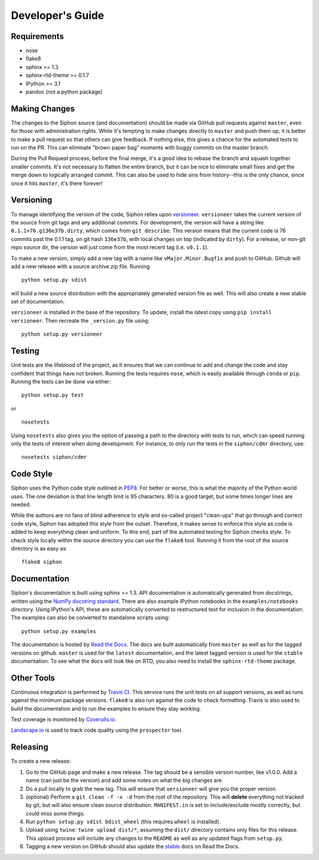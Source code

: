 =================
Developer's Guide
=================

------------
Requirements
------------

- nose
- flake8
- sphinx >= 1.3
- sphinx-rtd-theme >= 0.1.7
- IPython >= 3.1
- pandoc (not a python package)

--------------
Making Changes
--------------

The changes to the Siphon source (and documentation) should be made via GitHub pull requests against ``master``, even
for those with administration rights. While it's tempting to make changes directly to ``master`` and push them
up, it is better to make a pull request so that others can give feedback. If nothing else, this gives a chance
for the automated tests to run on the PR. This can eliminate "brown paper bag" moments with buggy commits on
the master branch.

During the Pull Request process, before the final merge, it's a good idea to rebase the branch and squash together
smaller commits. It's not necessary to flatten the entire branch, but it can be nice to eliminate small fixes and
get the merge down to logically arranged commit. This can also be used to hide sins from history--this is the
only chance, since once it hits ``master``, it's there forever!

----------
Versioning
----------

To manage identifying the version of the code, Siphon relies upon
`versioneer <https://github.com/warner/python-versioneer>`_. ``versioneer`` takes the current
version of the source from git tags and any additional commits. For development, the version will have a string
like ``0.1.1+76.g136e37b.dirty``, which comes from ``git describe``. This version means that the current code is
76 commits past the 0.1.1 tag, on git hash ``136e37b``, with local changes on top (indicated by ``dirty``). For
a release, or non-git repo source dir, the version will just come from the most recent tag (i.e. ``v0.1.1``).

To make a new version, simply add a new tag with a name like ``vMajor.Minor.Bugfix`` and push to GitHub. Github
will add a new release with a source archive.zip file. Running

.. parsed-literal::
    python setup.py sdist

will build a new source distribution with the appropriately generated version file as well. This will also create
a new stable set of documentation.

``versioneer`` is installed in the base of the repository. To update, install the latest copy using
``pip install versioneer``. Then recreate the ``_version.py`` file using:

.. parsed-literal::
    python setup.py versioneer

-------
Testing
-------

Unit tests are the lifeblood of the project, as it ensures that we can continue to add and change the code
and stay confident that things have not broken. Running the tests requires ``nose``, which is easily available
through ``conda`` or ``pip``. Running the tests can be done via either:

.. parsed-literal::
    python setup.py test

or

.. parsed-literal::
    nosetests

Using ``nosetests`` also gives you the option of passing a path to the directory with tests to run, which can speed
running only the tests of interest when doing development. For instance, to only run the tests in the ``siphon/cdmr``
directory, use:

.. parsed-literal::
    nosetests siphon/cdmr

----------
Code Style
----------

Siphon uses the Python code style outlined in `PEP8 <https://www.python.org/dev/peps/pep-0008/>`_. For better or
worse, this is what the majority of the Python world uses. The one deviation is that line length limit is 95
characters. 80 is a good target, but some times longer lines are needed.

While the authors are no fans of blind adherence to style and so-called project "clean-ups" that go through
and correct code style, Siphon has adopted this style from the outset. Therefore, it makes sense to enforce
this style as code is added to keep everything clean and uniform. To this end, part of the automated testing for
Siphon checks style. To check style locally within the source directory you can use the ``flake8`` tool. Running it
from the root of the source directory is as easy as:

.. parsed-literal::
    flake8 siphon

-------------
Documentation
-------------

Siphon's documentation is built using sphinx >= 1.3. API documentation is automatically generated from
docstrings, written using the
`NumPy docstring standard <https://github.com/numpy/numpy/blob/master/doc/HOWTO_DOCUMENT.rst.txt>`_.
There are also example IPython notebooks in the ``examples/notebooks`` directory. Using IPython's API,
these are automatically converted to restructured text for inclusion in the documentation. The examples can
also be converted to standalone scripts using:

.. parsed-literal::
    python setup.py examples

The documentation is hosted by `Read the Docs <http://siphon.readthedocs.org>`_. The docs are built automatically
from ``master`` as well as for the tagged versions on github. ``master`` is used for the ``latest`` documentation,
and the latest tagged version is used for the ``stable`` documentation. To see what the docs will look like on RTD,
you also need to install the ``sphinx-rtd-theme`` package.

-----------
Other Tools
-----------

Continuous integration is performed by `Travis CI <http://www.travis-ci.org/Unidata/siphon>`_. This service runs the
unit tests on all support versions, as well as runs against the minimum package versions. ``flake8`` is also run
against the code to check formatting. Travis is also used to build the documentation and to run the examples to
ensure they stay working.

Test coverage is monitored by `Coveralls.io <https://coveralls.io/r/Unidata/siphon>`_.

`Landscape.io <https://landscape.io/github/Unidata/siphon>`_ is used to track code quality using the ``prospector`` tool.

---------
Releasing
---------

To create a new release:

1. Go to the GitHub page and make a new release. The tag should be a sensible version number, like v1.0.0. Add a
   name (can just be the version) and add some notes on what the big changes are.
2. Do a pull locally to grab the new tag. This will ensure that ``versioneer`` will give you the proper version.
3. (optional) Perform a ``git clean -f -x -d`` from the root of the repository. This will **delete** everything not
   tracked by git, but will also ensure clean source distribution. ``MANIFEST.in`` is set to include/exclude mostly
   correctly, but could miss some things.
4. Run ``python setup.py sdist bdist_wheel`` (this requires ``wheel`` is installed).
5. Upload using ``twine``: ``twine upload dist/*``, assuming the ``dist/`` directory contains only files for this
   release. This upload process will include any changes to the ``README`` as well as any updated flags from
   ``setup.py``.
6. Tagging a new version on GitHub should also update the `stable <http://siphon.readthedocs.org/en/stable>`_  docs on
   Read the Docs.
